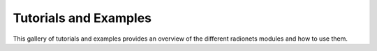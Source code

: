 **********************
Tutorials and Examples
**********************

This gallery of tutorials and examples provides an overview of the
different radionets modules and how to use them.

